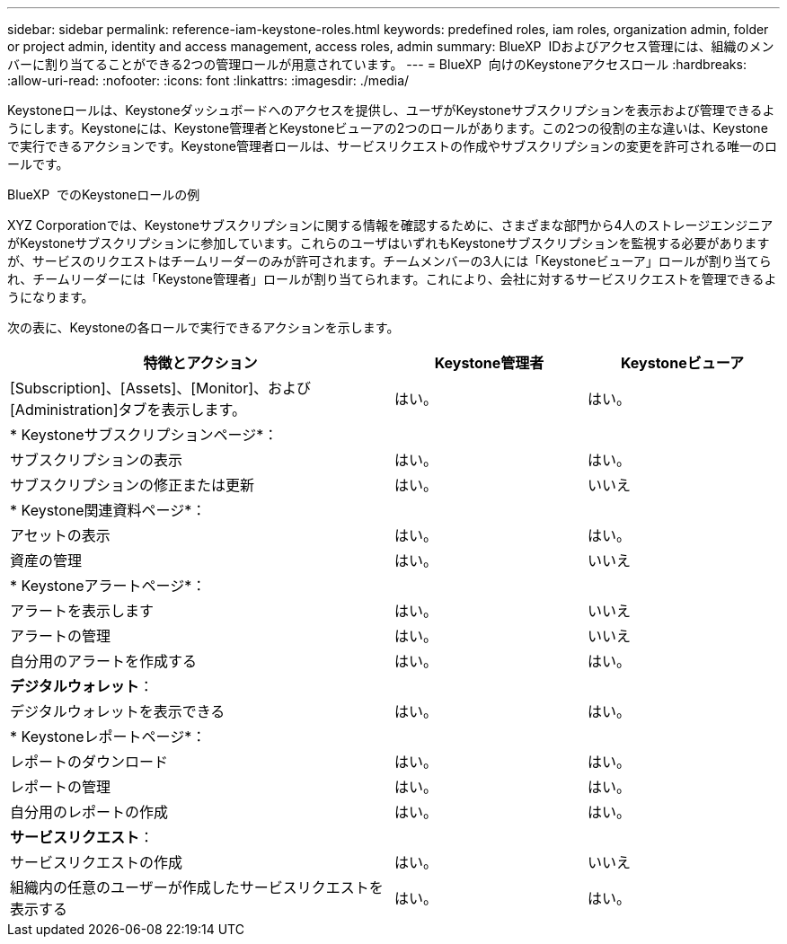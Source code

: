 ---
sidebar: sidebar 
permalink: reference-iam-keystone-roles.html 
keywords: predefined roles, iam roles, organization admin, folder or project admin, identity and access management, access roles, admin 
summary: BlueXP  IDおよびアクセス管理には、組織のメンバーに割り当てることができる2つの管理ロールが用意されています。 
---
= BlueXP  向けのKeystoneアクセスロール
:hardbreaks:
:allow-uri-read: 
:nofooter: 
:icons: font
:linkattrs: 
:imagesdir: ./media/


[role="lead"]
Keystoneロールは、Keystoneダッシュボードへのアクセスを提供し、ユーザがKeystoneサブスクリプションを表示および管理できるようにします。Keystoneには、Keystone管理者とKeystoneビューアの2つのロールがあります。この2つの役割の主な違いは、Keystoneで実行できるアクションです。Keystone管理者ロールは、サービスリクエストの作成やサブスクリプションの変更を許可される唯一のロールです。

.BlueXP  でのKeystoneロールの例
XYZ Corporationでは、Keystoneサブスクリプションに関する情報を確認するために、さまざまな部門から4人のストレージエンジニアがKeystoneサブスクリプションに参加しています。これらのユーザはいずれもKeystoneサブスクリプションを監視する必要がありますが、サービスのリクエストはチームリーダーのみが許可されます。チームメンバーの3人には「Keystoneビューア」ロールが割り当てられ、チームリーダーには「Keystone管理者」ロールが割り当てられます。これにより、会社に対するサービスリクエストを管理できるようになります。

次の表に、Keystoneの各ロールで実行できるアクションを示します。

[cols="40,20a,20a"]
|===
| 特徴とアクション | Keystone管理者 | Keystoneビューア 


| [Subscription]、[Assets]、[Monitor]、および[Administration]タブを表示します。  a| 
はい。
 a| 
はい。



3+| * Keystoneサブスクリプションページ*： 


| サブスクリプションの表示  a| 
はい。
 a| 
はい。



| サブスクリプションの修正または更新  a| 
はい。
 a| 
いいえ



3+| * Keystone関連資料ページ*： 


| アセットの表示  a| 
はい。
 a| 
はい。



| 資産の管理  a| 
はい。
 a| 
いいえ



3+| * Keystoneアラートページ*： 


| アラートを表示します  a| 
はい。
 a| 
いいえ



| アラートの管理  a| 
はい。
 a| 
いいえ



| 自分用のアラートを作成する  a| 
はい。
 a| 
はい。



3+| *デジタルウォレット*： 


| デジタルウォレットを表示できる  a| 
はい。
 a| 
はい。



3+| * Keystoneレポートページ*： 


| レポートのダウンロード  a| 
はい。
 a| 
はい。



| レポートの管理  a| 
はい。
 a| 
はい。



| 自分用のレポートの作成  a| 
はい。
 a| 
はい。



3+| *サービスリクエスト*： 


| サービスリクエストの作成  a| 
はい。
 a| 
いいえ



| 組織内の任意のユーザーが作成したサービスリクエストを表示する  a| 
はい。
 a| 
はい。

|===